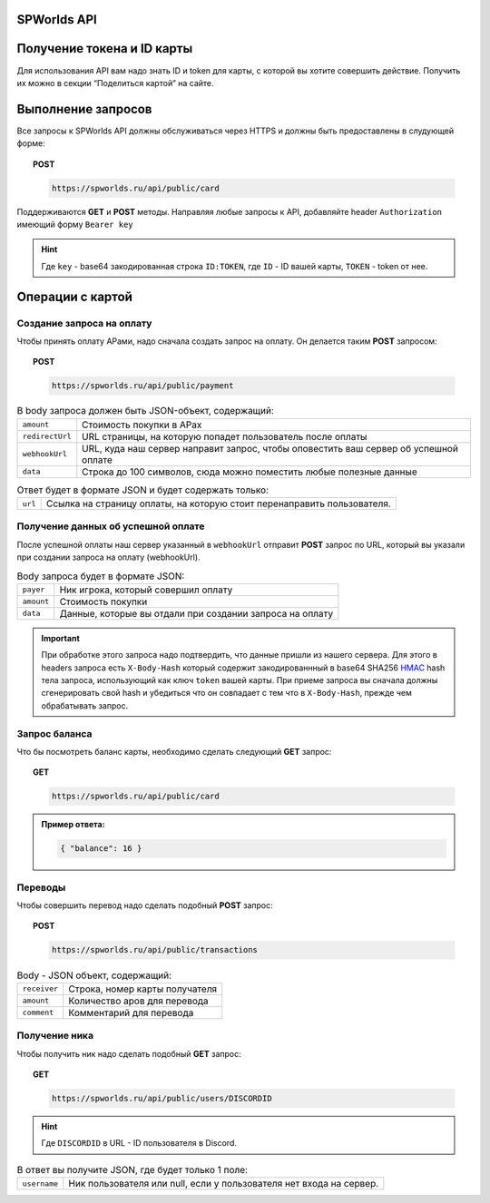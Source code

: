 .. _api:

SPWorlds API
============

Получение токена и ID карты
===========================

Для использования API вам надо знать ID и token для карты, с которой вы
хотите совершить действие. Получить их можно в секции “Поделиться
картой” на сайте.

Выполнение запросов
===================

Все запросы к SPWorlds API должны обслуживаться через HTTPS и должны быть предоставлены в слудующей форме:

.. topic:: POST
  
  .. code-block:: HTTP 
  
    https://spworlds.ru/api/public/card


Поддерживаются **GET** и **POST** методы. Направляя любые запросы к API, добавляйте header ``Authorization`` имеющий
форму ``Bearer key``

.. hint::

  Где ``key`` - base64 закодированная строка ``ID:TOKEN``, где ``ID`` - ID вашей карты, ``TOKEN`` - token от нее.
  
Операции с картой
======

Создание запроса на оплату
--------------------------

Чтобы принять оплату АРами, надо сначала создать запрос на оплату. Он
делается таким **POST** запросом:


.. topic:: POST
  
  .. code-block:: HTTP 
  
     https://spworlds.ru/api/public/payment

.. table:: В body запроса должен быть JSON-объект, содержащий:

  ===============   ====================================================================================
  ``amount``        Стоимость покупки в АРах
  ``redirectUrl``   URL страницы, на которую попадет пользователь после оплаты
  ``webhookUrl``    URL, куда наш сервер направит запрос, чтобы оповестить ваш сервер об успешной оплате
  ``data``          Строка до 100 символов, сюда можно поместить любые полезные данные
  ===============   ====================================================================================
  

.. table:: Ответ будет в формате JSON и будет содержать только:

  =======   =======================================================================
  ``url``   Ссылка на страницу оплаты, на которую стоит перенаправить пользователя.
  =======   =======================================================================

Получение данных об успешной оплате
-----------------------------------

После успешной оплаты наш сервер указанный в ``webhookUrl`` отправит **POST** запрос по URL, который вы
указали при создании запроса на оплату (webhookUrl).

.. table:: Body запроса будет в формате JSON:

  ==========  ========================================================
  ``payer``   Ник игрока, который совершил оплату
  ``amount``  Стоимость покупки
  ``data``    Данные, которые вы отдали при создании запроса на оплату
  ==========  ========================================================
  
.. important::

  При обработке этого запроса надо подтвердить, что данные пришли из нашего сервера. Для этого в headers запроса есть ``X-Body-Hash`` который содержит закодированнный в base64 SHA256 `HMAC <https://ru.wikipedia.org/wiki/HMAC>`__ hash тела запроса, использующий как ключ ``token`` вашей карты. При приеме запроса вы сначала должны сгенерировать свой hash и убедиться что он совпадает с тем что в ``X-Body-Hash``, прежде чем обрабатывать запрос.

Запрос баланса
--------------

Что бы посмотреть баланс карты, необходимо сделать следующий **GET** запрос:

.. topic:: GET
  
  .. code-block:: HTTP 

   https://spworlds.ru/api/public/card


.. admonition:: Пример ответа:

  .. code:: json

     { "balance": 16 }

Переводы
--------

Чтобы совершить перевод надо сделать подобный **POST** запрос:

.. topic:: POST
  
  .. code-block:: HTTP 
  
     https://spworlds.ru/api/public/transactions

.. table:: Body - JSON объект, содержащий:

  ============  ==============================
  ``receiver``  Строка, номер карты получателя
  ``amount``    Количество аров для перевода
  ``comment``   Комментарий для перевода
  ============  ==============================

Получение ника
--------------

Чтобы получить ник надо сделать подобный **GET** запрос:

.. topic:: GET
  
  .. code-block:: HTTP 
  
     https://spworlds.ru/api/public/users/DISCORDID
   
.. hint::

  Где ``DISCORDID`` в URL - ID пользователя в Discord.

.. table:: В ответ вы получите JSON, где будет только 1 поле:

  ============  ===================================================================
  ``username``  Ник пользователя или null, если у пользователя нет входа на сервер.
  ============  ===================================================================
